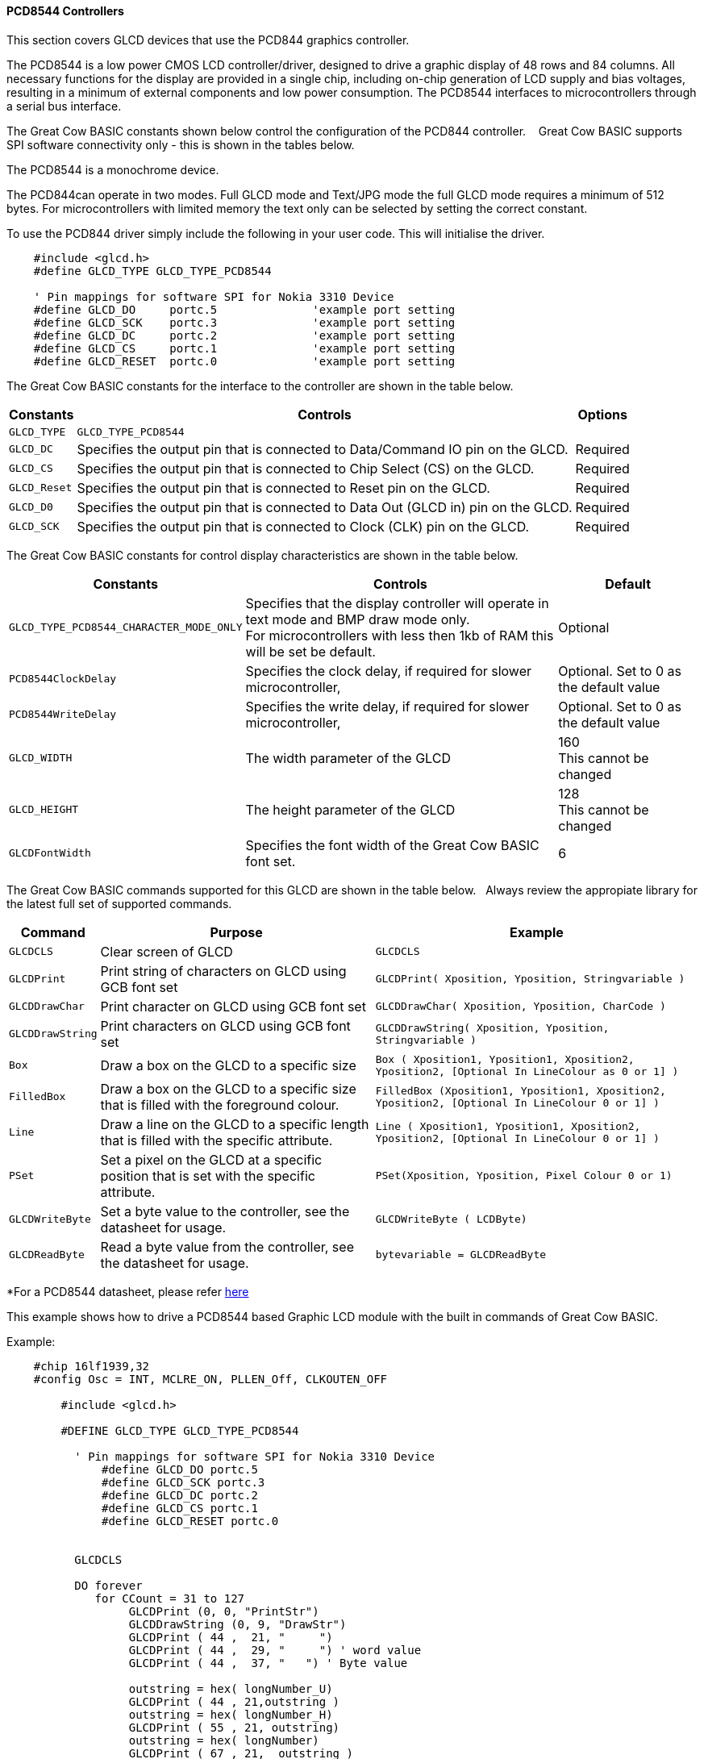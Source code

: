 ==== PCD8544 Controllers


This section covers GLCD devices that use the PCD844 graphics controller. +


The PCD8544 is a low power CMOS LCD controller/driver,
designed to drive a graphic display of 48 rows and
84 columns.  All necessary functions for the display are
provided in a single chip, including on-chip generation of
LCD supply and bias voltages, resulting in a minimum of
external components and low power consumption.
The PCD8544 interfaces to microcontrollers through a
serial bus interface.

The Great Cow BASIC constants shown below control the configuration of the PCD844 controller. &#160;&#160;&#160;Great Cow BASIC supports SPI software connectivity only - this is shown in the tables below.

The PCD8544 is a monochrome device.

The PCD844can operate in two modes. Full GLCD mode and Text/JPG mode the full GLCD mode requires a minimum of 512 bytes.  For microcontrollers with limited memory the text only can be selected by setting the correct constant.

To use the PCD844 driver simply include the following in your user code.  This will initialise the driver.

----
    #include <glcd.h>
    #define GLCD_TYPE GLCD_TYPE_PCD8544

    ' Pin mappings for software SPI for Nokia 3310 Device
    #define GLCD_DO     portc.5              'example port setting
    #define GLCD_SCK    portc.3              'example port setting
    #define GLCD_DC     portc.2              'example port setting
    #define GLCD_CS     portc.1              'example port setting
    #define GLCD_RESET  portc.0              'example port setting

----

The Great Cow BASIC constants for the interface to the controller are shown in the table below.


[cols=3, options="header,autowidth"]
|===
|*Constants*
|*Controls*
|*Options*

|`GLCD_TYPE`
|`GLCD_TYPE_PCD8544`
|

|`GLCD_DC`
|Specifies the output pin that is connected to Data/Command IO pin on the
GLCD.
|Required

|`GLCD_CS`
|Specifies the output pin that is connected to Chip Select (CS) on the
GLCD.
|Required

|`GLCD_Reset`
|Specifies the output pin that is connected to Reset pin on the GLCD.
|Required

|`GLCD_D0`
|Specifies the output pin that is connected to Data Out (GLCD in) pin on
the GLCD.
|Required

|`GLCD_SCK`
|Specifies the output pin that is connected to Clock (CLK) pin on the
GLCD.
|Required


|===


The Great Cow BASIC constants for control display characteristics are shown in the table below.


[cols="1,1,^1", options="header,autowidth"]
|===
|*Constants*
|*Controls*
|*Default*

|`GLCD_TYPE_PCD8544_CHARACTER_MODE_ONLY`
|Specifies that the display controller will operate in text mode and BMP
draw mode only. +
For microcontrollers with less then 1kb of RAM this will be set be
default.
|Optional

|`PCD8544ClockDelay`
|Specifies the clock delay, if required for slower microcontroller,
|Optional. Set to 0 as the default value

|`PCD8544WriteDelay`
|Specifies the write delay, if required for slower microcontroller,
|Optional. Set to 0 as the default value

|`GLCD_WIDTH`
|The width parameter of the GLCD
|160 +
This cannot be changed

|`GLCD_HEIGHT`
|The height parameter of the GLCD
|128 +
This cannot be changed

|`GLCDFontWidth`
|Specifies the font width of the Great Cow BASIC font set.
|6
|===


The Great Cow BASIC commands supported for this GLCD are shown in the table below.&#160;&#160;&#160;Always review the appropiate library for the latest full set of supported commands.


[cols=3, options="header,autowidth"]
|===
|*Command*
|*Purpose*
|*Example*

|`GLCDCLS`
|Clear screen of GLCD
|`GLCDCLS`

|`GLCDPrint`
|Print string of characters on GLCD using GCB font set
|`GLCDPrint( Xposition, Yposition, Stringvariable )`

|`GLCDDrawChar`
|Print character on GLCD using GCB font set
|`GLCDDrawChar( Xposition, Yposition, CharCode )`

|`GLCDDrawString`
|Print characters on GLCD using GCB font set
|`GLCDDrawString( Xposition, Yposition, Stringvariable )`

|`Box`
|Draw a box on the GLCD to a specific size
|`Box ( Xposition1, Yposition1, Xposition2, Yposition2, [Optional In
LineColour as 0 or 1] )`

|`FilledBox`
|Draw a box on the GLCD to a specific size that is filled with the
foreground colour.
|`FilledBox (Xposition1, Yposition1, Xposition2, Yposition2, [Optional In
LineColour 0 or 1] )`

|`Line`
|Draw a line on the GLCD to a specific length that is filled with the
specific attribute.
|`Line ( Xposition1, Yposition1, Xposition2, Yposition2, [Optional In
LineColour 0 or 1] )`

|`PSet`
|Set a pixel on the GLCD at a specific position that is set with the
specific attribute.
|`PSet(Xposition, Yposition, Pixel Colour 0 or 1)`

|`GLCDWriteByte`
|Set a byte value to the controller, see the datasheet for usage.
|`GLCDWriteByte ( LCDByte)`

|`GLCDReadByte`
|Read a byte value from the controller, see the datasheet for usage.
|`bytevariable = GLCDReadByte`
|===


*For a PCD8544 datasheet, please refer
https://www.google.co.uk/url?sa=t&rct=j&q=&esrc=s&source=web&cd=1&cad=rja&uact=8&ved=0CCMQFjAA&url=https%3A%2F%2Fwww.sparkfun.com%2Fdatasheets%2FLCD%2FMonochrome%2FNokia5110.pdf&ei=bmjDVKePM83datDIgYgH&usg=AFQjCNFa7N9WMhSg849oXejlfP3FRvQqpA&sig2=ZFpG-ubTxvrBRAV4dRvhVw[here] +

This example shows how to drive a PCD8544 based Graphic LCD module with the built in commands of Great Cow BASIC.

Example:
----
    #chip 16lf1939,32
    #config Osc = INT, MCLRE_ON, PLLEN_Off, CLKOUTEN_OFF

        #include <glcd.h>

        #DEFINE GLCD_TYPE GLCD_TYPE_PCD8544

          ' Pin mappings for software SPI for Nokia 3310 Device
              #define GLCD_DO portc.5
              #define GLCD_SCK portc.3
              #define GLCD_DC portc.2
              #define GLCD_CS portc.1
              #define GLCD_RESET portc.0


          GLCDCLS

          DO forever
             for CCount = 31 to 127
                  GLCDPrint (0, 0, "PrintStr")
                  GLCDDrawString (0, 9, "DrawStr")
                  GLCDPrint ( 44 ,  21, "     ")
                  GLCDPrint ( 44 ,  29, "     ") ' word value
                  GLCDPrint ( 44 ,  37, "   ") ' Byte value

                  outstring = hex( longNumber_U)
                  GLCDPrint ( 44 , 21,outstring )
                  outstring = hex( longNumber_H)
                  GLCDPrint ( 55 , 21, outstring)
                  outstring = hex( longNumber)
                  GLCDPrint ( 67 , 21,  outstring )
                  GLCDPrint ( 44 , 29, mid( str(wordNumber),1, 6))
                  GLCDPrint ( 44 , 37, byteNumber)

                  box 46,9,57,19
                  GLCDDrawChar(48, 9, CCount )
                  outString = str( CCount )
                  ' draw a box to overwrite existing strings
                  FilledBox(58,9,GLCD_WIDTH-1,17,GLCDBackground )
                  GLCDDrawString(58, 9, outString )

                   box 0,0,GLCD_WIDTH-1, GLCD_HEIGHT-1
                   box GLCD_WIDTH-5, GLCD_HEIGHT-5,GLCD_WIDTH- 1, GLCD_HEIGHT-1
                   filledbox 2,30,6,38, wordNumber
                   Circle( 25,30,8,1)            ;center
                   FilledCircle( 25,30,4,longNumber xor 1) ;center

                   line 0,  GLCD_HEIGHT-1 , GLCD_WIDTH/2, (GLCD_HEIGHT /2) +1
                   line  GLCD_WIDTH/2, (GLCD_HEIGHT /2) +1 ,0, (GLCD_HEIGHT /2) +1


                  longNumber = longNumber + 7
                  wordNumber = wordNumber + 3
                  byteNumber++
              NEXT
          LOOP

      end
----



*For more help, see*
<<_glcdcls,GLCDCLS>>, <<_glcddrawchar,GLCDDrawChar>>, <<_glcdprint,GLCDPrint>>, <<_glcdreadbyte,GLCDReadByte>>, <<_glcdwritebyte,GLCDWriteByte>> or <<_pset,Pset>>

Supported in <GLCD.H> and <glcd_PCD8544.h>

